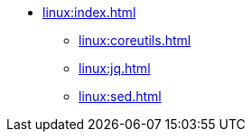 * xref:linux:index.adoc[]
** xref:linux:coreutils.adoc[]
** xref:linux:jq.adoc[]
** xref:linux:sed.adoc[]
